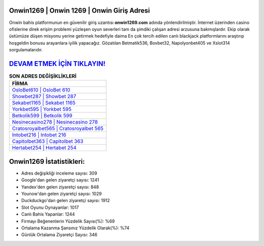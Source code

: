 ﻿Onwin1269 | Onwin 1269 | Onwin Giriş Adresi
===================================

.. image:: images/onwin-giris.jpg
   :width: 600
   
Onwin bahis platformunun en güvenilir giriş uzantısı **onwin1269.com** adında yönlendirilmiştir. İnternet üzerinden casino ofislerine direk erişim problemi yüzleşen oyun severleri tam da şimdiki çalışan adresi arzusuna bakmışlardır. Ekip olarak üstümüze düşen misyonu yerine getirmek hedefiyle daima En çok tercih edilen canlı blackjack platformlarını araştırıp hoşgeldin bonusu arayanlara iyilik yapacağız. Gözatılan Betmatik536, Bovbet32, Napolyonbet405 ve Xslot314 sorgulamalarıdır.

`DEVAM ETMEK İÇİN TIKLAYIN! <https://uclck.me/gonow>`_
==============

.. list-table:: **SON ADRES DEĞİŞİKLİKLERİ**
   :widths: 100
   :header-rows: 1

   * - FİRMA
   * - `OsloBet610 | OsloBet 610 <oslobet610-oslobet-610-oslobet-giris-adresi.html>`_
   * - `Showbet287 | Showbet 287 <showbet287-showbet-287-showbet-giris-adresi.html>`_
   * - `Sekabet1165 | Sekabet 1165 <sekabet1165-sekabet-1165-sekabet-giris-adresi.html>`_	 
   * - `Yorkbet595 | Yorkbet 595 <yorkbet595-yorkbet-595-yorkbet-giris-adresi.html>`_	 
   * - `Betkolik599 | Betkolik 599 <betkolik599-betkolik-599-betkolik-giris-adresi.html>`_ 
   * - `Nesinecasino278 | Nesinecasino 278 <nesinecasino278-nesinecasino-278-nesinecasino-giris-adresi.html>`_
   * - `Cratosroyalbet565 | Cratosroyalbet 565 <cratosroyalbet565-cratosroyalbet-565-cratosroyalbet-giris-adresi.html>`_	 
   * - `Intobet216 | Intobet 216 <intobet216-intobet-216-intobet-giris-adresi.html>`_
   * - `Capitolbet363 | Capitolbet 363 <capitolbet363-capitolbet-363-capitolbet-giris-adresi.html>`_
   * - `Hertabet254 | Hertabet 254 <hertabet254-hertabet-254-hertabet-giris-adresi.html>`_
	 
Onwin1269 İstatistikleri:
===================================	 
* Adres değişikliği inceleme sayısı: 309
* Google'dan gelen ziyaretçi sayısı: 1241
* Yandex'den gelen ziyaretçi sayısı: 848
* Younow'dan gelen ziyaretçi sayısı: 1029
* Duckduckgo'dan gelen ziyaretçi sayısı: 1912
* Slot Oyunu Oynayanlar: 1017
* Canlı Bahis Yapanlar: 1244
* Firmayı Beğenenlerin Yüzdelik Sayısı(%): %69
* Ortalama Kazanma Şansınız Yüzdelik Olarak(%): %74
* Günlük Ortalama Ziyaretçi Sayısı: 346
